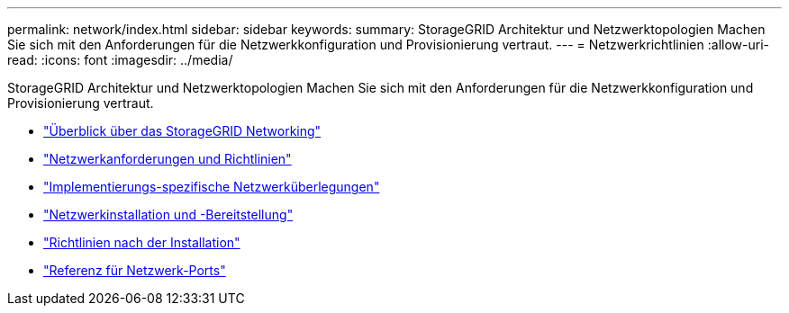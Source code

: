 ---
permalink: network/index.html 
sidebar: sidebar 
keywords:  
summary: StorageGRID Architektur und Netzwerktopologien Machen Sie sich mit den Anforderungen für die Netzwerkkonfiguration und Provisionierung vertraut. 
---
= Netzwerkrichtlinien
:allow-uri-read: 
:icons: font
:imagesdir: ../media/


[role="lead"]
StorageGRID Architektur und Netzwerktopologien Machen Sie sich mit den Anforderungen für die Netzwerkkonfiguration und Provisionierung vertraut.

* link:storagegrid-networking-overview.html["Überblick über das StorageGRID Networking"]
* link:networking-requirements-and-guidelines.html["Netzwerkanforderungen und Richtlinien"]
* link:deployment-specific-networking-requirements.html["Implementierungs-spezifische Netzwerküberlegungen"]
* link:network-installation-and-provisioning.html["Netzwerkinstallation und -Bereitstellung"]
* link:post-installation-guidelines.html["Richtlinien nach der Installation"]
* link:network-port-reference.html["Referenz für Netzwerk-Ports"]

